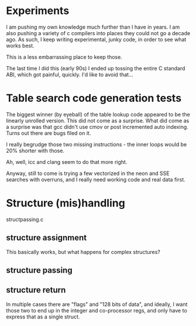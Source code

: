 * Experiments

I am pushing my own knowledge much further than I have in years.
I am also pushing a variety of c compilers into places they could not
go a decade ago. As such, I keep writing experimental, junky code,
in order to see what works best.

This is a less embarrassing place to keep those.

The last time I did this (early 90s) I ended up tossing the entire C
standard ABI, which got painful, quickly. I'd like to avoid that...

* Table search code generation tests

The biggest winner (by eyeball) of the table lookup code appeared to be
the linearly unrolled version. This did not come as a surprise. What did
come as a surprise was that gcc didn't use cmov or post incremented auto
indexing. Turns out there are bugs filed on it.

I really begrudge those two missing instructions - the inner loops would
be 20% shorter with those.

Ah, well, icc and clang seem to do that more right.

Anyway, still to come is trying a few vectorized in the neon and SSE
searches with overruns, and I really need working code and real data first.

* Structure (mis)handling

structpassing.c

** structure assignment

This basically works, but what happens for complex structures?

** structure passing
** structure return

In multiple cases there are "flags" and "128 bits of data", and ideally,
I want those two to end up in the integer and co-processor regs, and only
have to express that as a single struct.


